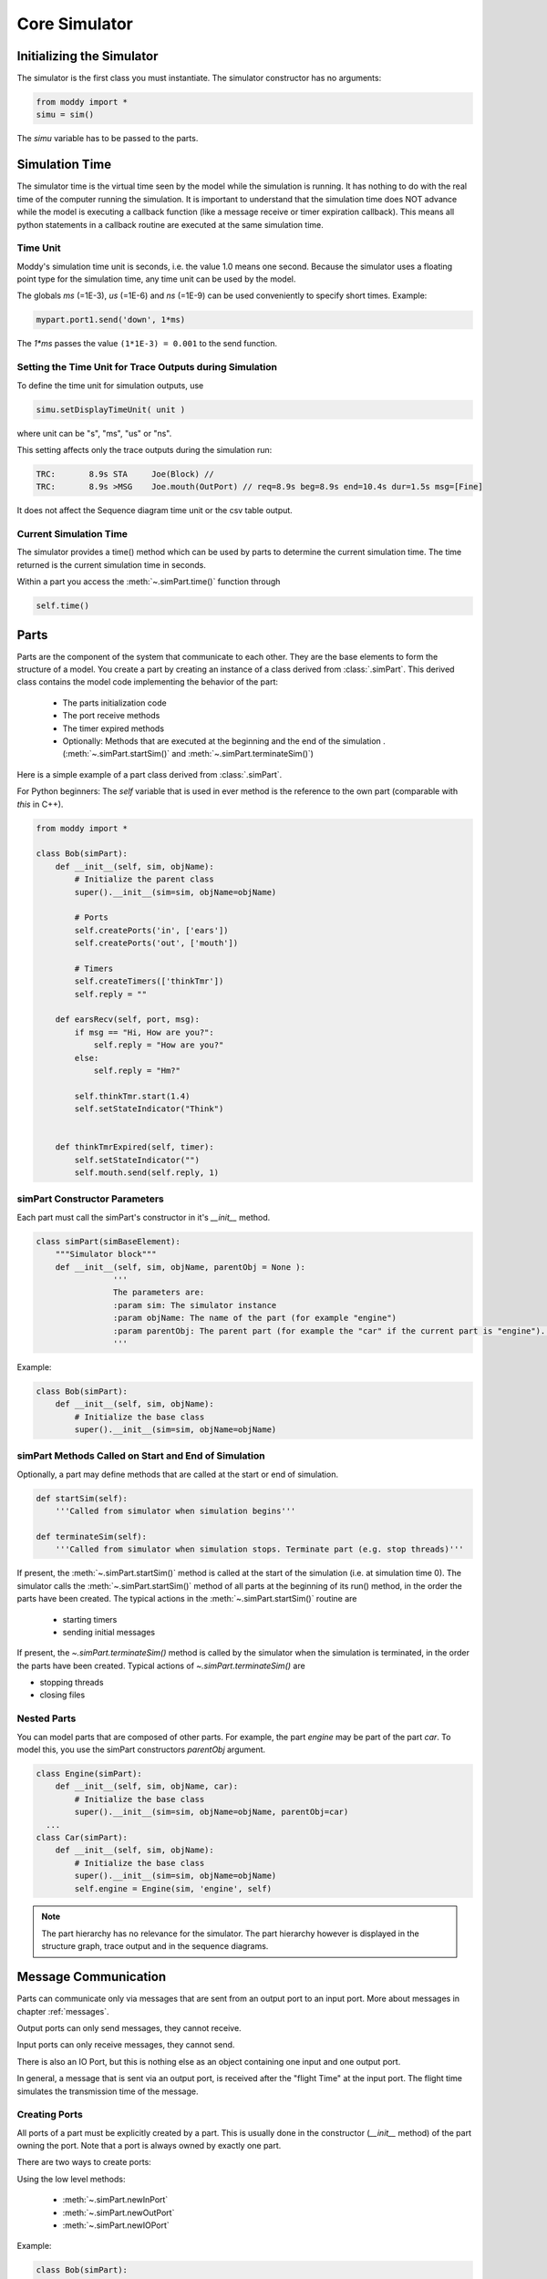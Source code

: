 .. include ../globals.rst

.. _detailed_coresim:


***************
Core Simulator
***************



Initializing the Simulator
==========================

The simulator is the first class you must instantiate. The simulator constructor has no arguments:

.. code-block:: python

	from moddy import *
	simu = sim()

The *simu* variable has to be passed to the parts.

Simulation Time
===============

The simulator time is the virtual time seen by the model while the simulation is running. 
It has nothing to do with the real time of the computer running the simulation. 
It is important to understand that the simulation time does NOT advance while the model is 
executing a callback function (like a message receive or timer expiration callback). This means all python statements in a callback routine are executed at the same simulation time. 

Time Unit
---------

Moddy's simulation time unit is seconds, i.e. the value 1.0 means one second. 
Because the simulator uses a floating point type for the simulation time, any time unit can be used by the model.

The globals *ms* (=1E-3), *us* (=1E-6) and *ns* (=1E-9) can be used conveniently to specify short times. Example:

.. code-block:: python

	mypart.port1.send('down', 1*ms)	

The `1*ms` passes the value ``(1*1E-3) = 0.001`` to the send function.

Setting the Time Unit for Trace Outputs during Simulation
---------------------------------------------------------

To define the time unit for simulation outputs, use

.. code-block:: python
	
	simu.setDisplayTimeUnit( unit )

where unit can be "s", "ms", "us" or "ns".


This setting affects only the trace outputs during the simulation run:

.. code-block:: console

	TRC:       8.9s STA     Joe(Block) // 
	TRC:       8.9s >MSG    Joe.mouth(OutPort) // req=8.9s beg=8.9s end=10.4s dur=1.5s msg=[Fine]

It does not affect the Sequence diagram time unit or the csv table output.

Current Simulation Time
-----------------------

The simulator provides a time() method which can be used by parts to determine the current simulation time. 
The time returned is the current simulation time in seconds.

Within a part you access the :meth:`~.simPart.time()` function through 

.. code-block:: python
	
	self.time()

Parts
========
 
Parts are the component of the system that communicate to each other. 
They are the base elements to form the structure of a model. 
You create a part by creating an instance of a class derived from :class:`.simPart`. 
This derived class contains the model code implementing the behavior of the part:

	* The parts initialization code
	* The port receive methods
	* The timer expired methods
	* Optionally: Methods that are executed at the beginning and the end of the simulation .(:meth:`~.simPart.startSim()` and :meth:`~.simPart.terminateSim()`)

Here is a simple example of a part class derived from :class:`.simPart`.

For Python beginners: The *self* variable that is used in ever method is the reference to the own part 
(comparable with *this* in C++).  

.. code-block:: python

	from moddy import *
	
	class Bob(simPart):
	    def __init__(self, sim, objName):
	        # Initialize the parent class
	        super().__init__(sim=sim, objName=objName)
	
	        # Ports
	        self.createPorts('in', ['ears'])
	        self.createPorts('out', ['mouth'])
	
	        # Timers
	        self.createTimers(['thinkTmr'])
	        self.reply = ""
	
	    def earsRecv(self, port, msg):
	        if msg == "Hi, How are you?":
	            self.reply = "How are you?"
	        else:
	            self.reply = "Hm?"
	        
	        self.thinkTmr.start(1.4)
	        self.setStateIndicator("Think")
	        
	
	    def thinkTmrExpired(self, timer):
	        self.setStateIndicator("")
	        self.mouth.send(self.reply, 1)

simPart Constructor Parameters
------------------------------

Each part must call the simPart's constructor in it's *__init__* method.

.. code-block:: python

	class simPart(simBaseElement):
	    """Simulator block"""
	    def __init__(self, sim, objName, parentObj = None ):
			'''	
			The parameters are:
			:param sim: The simulator instance
			:param objName: The name of the part (for example "engine")
			:param parentObj: The parent part (for example the "car" if the current part is "engine"). If this parameter is omitted, "no parent", i.e. top level part is assumed.
			'''
			
Example:

.. code-block:: python

	class Bob(simPart):
	    def __init__(self, sim, objName):
	        # Initialize the base class
	        super().__init__(sim=sim, objName=objName)

simPart Methods Called on Start and End of Simulation
------------------------------------------------------

Optionally, a part may define methods that are called at the start or end of simulation.

.. code-block:: python

    def startSim(self):
        '''Called from simulator when simulation begins'''
            
    def terminateSim(self):
        '''Called from simulator when simulation stops.	Terminate part (e.g. stop threads)'''

If present, the :meth:`~.simPart.startSim()` method is called at the start of the simulation (i.e. at simulation time 0). 
The simulator calls the :meth:`~.simPart.startSim()` method of all parts at the beginning of its run() method, 
in the order the parts have been created. The typical actions in the :meth:`~.simPart.startSim()` routine are 
 	
 	* starting timers
	* sending initial messages
	
If present, the `~.simPart.terminateSim()` method is called by the simulator when the simulation is terminated, 
in the order the parts have been created. Typical actions of `~.simPart.terminateSim()` are

*	stopping threads
*	closing files

Nested Parts
------------
You can model parts that are composed of other parts. For example, the part *engine* may be part of the part *car*.
To model this, you use the simPart constructors *parentObj* argument. 

.. code-block:: python

	class Engine(simPart):
	    def __init__(self, sim, objName, car):
	        # Initialize the base class
	        super().__init__(sim=sim, objName=objName, parentObj=car)
	  ...
	class Car(simPart):
	    def __init__(self, sim, objName):
	        # Initialize the base class
	        super().__init__(sim=sim, objName=objName)
	        self.engine = Engine(sim, 'engine', self) 

.. note:: The part hierarchy has no relevance for the simulator. The part hierarchy however is displayed in the structure graph, trace output and in the sequence diagrams.

Message Communication
=====================

Parts can communicate only via messages that are sent from an output port to an input port. 
More about messages in chapter :ref:`messages`.

Output ports can only send messages, they cannot receive.

Input ports can only receive messages, they cannot send.

There is also an IO Port, but this is nothing else as an object containing one input and one output port.
 
In general, a message that is sent via an output port, is received after the "flight Time" at the input port. 
The flight time simulates the transmission time of the message. 

Creating Ports
--------------

All ports of a part must be explicitly created by a part. 
This is usually done in the constructor (*__init__* method) of the part owning the port. 
Note that a port is always owned by exactly one part.

There are two ways to create ports:

Using the low level methods:

	* :meth:`~.simPart.newInPort`
	* :meth:`~.simPart.newOutPort`
	* :meth:`~.simPart.newIOPort`
	
Example:

.. code-block:: python

	class Bob(simPart):
	    def __init__(self, sim, objName):
		  ...
	        self.ears = self.newInputPort( 'ears', self.earsRecv )

This creates a new input port with the name *ears* and assigns the method *earsRecv()* as the callback method. 
The resulting port object is assigned to the part variable ears.
 
The creation of an IO port is similar:

.. code-block:: python

	self.myIOPort1 = self.newIOPort( 'ioPort1', self.ioPort1Recv )

An output port has no receive callback method:

.. code-block:: python

    self.myOutPort1 = self.newOutoutPort( 'outPort1' )

To reduce the amount of typing, you can call the higher level function :meth:`~.simPart.createPorts`.


.. code-block:: python

	class Bob(simPart):
	    def __init__(self, sim, objName):
	        ...
	        self.createPorts('in', ['ears'])

This essentially does exactly the same as the low level function above. 
It creates a new port object, creates a new part variable self.ears and assigns the callback method *earsRecv*.
This means that your callback function MUST always be named ``<portName>Recv``.

You can also create multiple ports with one call:

.. code-block:: python

	self.createPorts('in', ['inPort1', 'inPort2', 'inPort3'])

Output ports and IO ports can be created with the same method:

.. code-block:: python

    self.createPorts('out', ['outPort1', 'outPort2', 'outPort3'])
    self.createPorts('io', ['ioPort1', 'ioPort2', 'ioPort3'])

Usually, you will always use the high level method, unless you need to create several input ports that 
have the same receive method.

Binding Ports
-------------

Before a message can be sent between parts, someone must bind the output port of one object to the 
input port of another object.

.. note:: 

	If an input and output port that shall be bound belongs to the same part, then messages sent over 
	this binding are called "messages to self". 
	The interactive viewer displays these messages, while the static svg diagrams do not display them. 

This binding is done normally by the main program. If you have parts that are composed of other parts, 
then the internal bindings within the top level part are done in the top level parts constructor.
To bind an input port to an output port, you call the output ports bind method:

.. code-block:: python

    bob.mouth.bind(joe.ears)

You can bind several input ports to one output board to simulate multicast transfer. 

.. code-block:: python

    bob.mouth.bind(joe.ears)
    bob.mouth.bind(john.ears)
    bob.mouth.bind(paul.ears)

.. note:: You cannot bind several output ports to one input port!

You can also bind IO ports to each other. In this case the output port of the first IO port is 
bound to the input port of the second port and vice versa. It doesn't matter on which IO port you call the bind method.

.. code-block:: python

	class myPart(simPart):
	    def __init__(self, sim, objName):
		  ...
	        self.createPorts('io', ['ioPort1'])
	
	part1 = myPart( simu, 'part1' )
	part2 = myPart( simu, 'part2' )
	part1.ioPort1.bind( part2.ioPort1 )
	
If you need to bind an IO port to a normal input and normal output port, you can do it like this:

Consider part1 has an ioport called *ioPort1* and part2 has one input port *inPort1* and an output port *outPort1*:

.. code-block:: python

	part1.ioPort1._outPort.bind( part2.inPort1 )
	part2.outPort1.bind( part1.ioPort1._inPort )
	
You can also loop an ioport's input and output port. This can be used to delay the processing of messages. 
What you send to the output port will be received after the flight time at the input port:

.. code-block:: python

	ioPort.loopBind()

Sending Messages
----------------

A message between two parts is sent via an output port's :meth:`~.simOutputPort.send` routine:

.. code-block:: python

	send( msg, flightTime )

Where 
	* *msg* is the message you want to send (More about messages in chapter :ref:`messages`) 
	* *flightTime* is the transmission time of the message; i.e. 
	  how long it takes until the message arrives at the input port. 
	  *flightTime* must be a positive value in seconds. 
	  *flightTime* can be 0; in this case, the message arrives without delay at the bound input ports.

The send method has no return value.

What happens if you call the send method on a port which is already sending a message 
(meaning: the flight time of one or more previous messages has not elapsed)?

In this case, the output port queues the pending messages one after each other. 
When a messages flight time has elapsed, the next message from the queue is sent. 
This simulates the behavior of a serial transmission. See the following snapshot from the tutorial :ref:`2_sergw`. 
Here, multiple send() calls are issued at the same simulation time.

.. code-block:: python

   self.busy( len(msg) * 20*us, 'TXFIFO', whiteOnRed)

    # push to serial port
    for c in msg:
        self.serPort.send( c, serFlightTime(c))

This results in the following sequence diagram. You see that the next character is fired when the previous character transmission ends:
 
.. figure:: ../_static/0030_serial_transfer.png 
 
 
Receiving Messages
-------------------

When a message is received on an input port, the input ports callback method is called. 
This receive method must be provided by the model, usually in the class derived from :class:`.simPart`.
When you have created the port with :meth:`~.simPart.createPorts`, the method is called ``<portName>Recv``:

.. code-block:: python

	class Bob(simPart):
	    def __init__(self, sim, objName):
		 ...
	        self.createPorts('in', ['ears'])
	
	    def earsRecv(self, port, msg):
	        if msg == "Hi, How are you?":
	            self.reply = "How are you?"
	        else:
	            self.reply = "Hm?"
	        
	        self.thinkTmr.start(1.4)

The receive callback method gets passed two parameters:

	* *port* is the input port on which the message was received. 
	  You can use this to find out which port received the message in case you have assigned the same receive method to multiple ports
	* *msg* is the message just received
	
The receive callback method does not return a value.

Note that you get a copy of the message sent by the caller, so you can modify or even 
delete the message content without affecting the sender or other receivers of the message. 
More specifically, *msg* is a "deep copy" of the original message; 
this means that also objects that are referenced in the message are copied.

The usual task of receive callback method is to start timers or to send messages to other objects.

.. _messages:

Messages
--------

What type of data can be transferred between output and input ports?
Generally, any valid python object can be a Moddy message, such as:

	*	Numbers, e.g. 1.0
	*	Strings, e.g. 'abc'
	*	Lists, e.g. ['abc', 1.0, 2]
	*	User defined classes

Moddy does not force any specific type to be used as a message. 
However, the model must be written in a way that the receiver understands the messages the sender might generate.

Here is an example of a user defined message. 
It simulates the behaviour of "Fail Safe over EtherCAT" 
(it does not really implement all fields of FSoE, it only includes the necessary information needed for that model):


.. code-block:: python

	class FsoeMsg:
	    def __init__(self, addr, seq, data ):
	        self.addr = addr   # FSoE Address
	        self.seq = seq     # sequence number
	        self.data = data   # FSoE Payload

To send such a message, you could call from a part's method:

.. code-block:: python

        self.outPort1.send( FsoeMsg(self.fsoeAddr, seq, 'TESTDATA', msgFlightTime )

.. warning::
	Do NOT include a reference to the simulator instance, parts, ports or timers into the user defined messages! 
	This may cause an exception when sending such messages 
	(because it causes endless recursion while trying to make a deep copy of the message).
	
Message Content Display
^^^^^^^^^^^^^^^^^^^^^^^

How are message contents displayed in sequence diagrams and trace tables?

Moddy calls the object's *__str__()* method. This method should generate a user readable string with the message content. 
For the built-in classes, python defines the *__str__()* method. For user defined classes, you must implement it:


.. code-block:: python

	class FsoeMsg:
	    ...
	    def __str__(self):
	        return "FSoE @%d#%d %s" % (self.addr, self.seq, self.data)
	
Example output: ``"FSOE @2#3 'ABC'" -> meaning: FSOE message to slave 2, sequence 3, with data 'ABC'.``

Checking Message Types
^^^^^^^^^^^^^^^^^^^^^^^

If the receiver wants to check if the received message is of the correct type, he can use the python :meth:`type` 
method, here are some examples:

.. code-block:: python

    if type(msg) is int:
	...
    if type(msg) is float:
	...
    if type(msg) is str:
	...
    if type(msg) is list:
	...
    if type(msg) is FsoeMsg:
	...

Message Colors
^^^^^^^^^^^^^^^^^^^^^^^

You can influence the color in which messages are displayed in the sequence diagram.
By default, the messages are drawn in "black".
You can assign a color to an output port, e.g.

.. code-block:: python

	myOutPort.setColor("green")

In this case, all messages sent via this output ports are drawn in green.

You can even assign different colors to individual messages. To do so, create a member *msgColor* 
inside a (user defined) message:

.. code-block:: python

	class FsoeMsg:
	
	    def __init__(self, addr, seq, data, msgColor=None ):
	        self.addr = addr   # FSoE Address
	        self.seq = seq     # sequence number
	        self.data = data   # FSoE Payload
	        if msgColor is not None: self.msgColor = msgColor

If the *msgColor* member exists, this message will get the define *msgColor*, 
overriding the color which might have been assigned to the port.


Simulating Lost Messages
^^^^^^^^^^^^^^^^^^^^^^^^^^

You can force messages to be lost to simulate disturbed communication. 

Therefore, output port and I/O Ports provide an API to inject a "message lost error". 
If you call the :meth:`~.simOutputPort.injectLostMessageErrorBySequence` method of an output port you can force one or 
more of the following messages sent on this port to be lost. 

``injectLostMessageErrorBySequence(0)`` will force the next message sent on that port to be lost, 
``injectLostMessageErrorBySequence(1)`` the next but one message and so forth. 
Lost messages will not arrive at the input port.

For example:


.. code-block:: python
	
	class Producer(vSimpleProg):
	    def __init__(self, sim):
	        super().__init__(sim=sim, objName="Producer", parentObj=None)
	        self.createPorts('out', ['netPort']) 
	
	    def runVThread(self):
	        self.netPort.injectLostMessageErrorBySequence(2)
	        self.netPort.injectLostMessageErrorBySequence(5)
	        self.netPort.injectLostMessageErrorBySequence(6)
	        while True:
	            self.wait(100*us)
	            self.netPort.send('test', 100*us)
	            self.busy(100*us, 'TX1', whiteOnBlue)
	            self.netPort.send('test1', 100*us)
	            self.busy(100*us, 'TX2', whiteOnRed)
	            self.wait(100*us)
	            self.netPort.send('Data1', 100*us)
	            self.busy(100*us, 'TX3', whiteOnGreen)
	
will force the 3rd, 6th and 7th message on the netPort to be lost.
 
In the sequence diagrams, lost messages are indicated by an cross in front of the message arrow:
 
.. figure:: ../_static/0040_lost_messages.png 

In the simulator trace output, a lost message is shown as a normal message reception event, 
but with the additional "(LOST)" string:


.. code-block:: console

	TRC:    500.0us <MSG    Consumer.netPort(InPort) // (LOST) req=400.0us beg=400.0us end=500.0us dur=100.0us msg=[Data1]

Timers
======

Timers are - beside messages - another way of triggering actions in a part.

Typically, timers are used to 

	*	Trigger periodic actions 
	*	Provide timeout for message reception

A timer is started and stopped from a part's methods. When the timer expires, an "expiration callback" 
method is called within the part.

Creating Timers
---------------

A part can have any number of timers.
All timers of a part must be explicitly created by a part. 
This is usually done in the constructor (*__init__* method) of the part owning the timer. 
There are two ways to create timers:
Using the low level method newTimer():

.. code-block:: python
	
	class Bob(simPart):
	    def __init__(self, sim, objName):
		  ...
	        self.thinkTmr = self.newTimer( 'thinkTmr', self.thinkTmrExpired )

This creates a new timer with the name *thinkTmr* and assigns the method *thinkTmrExpired()* as the callback method. 
The resulting timer object is assigned to the part variable thinkTmr. 

To reduce the amount of typing, you can call the higher level function :meth:`~.simPart.createTimers`.


.. code-block:: python
	
	class Bob(simPart):
	    def __init__(self, sim, objName):
	        ...
	        self.createTimers(['thinkTmr'])

This essentially does exactly the same as the low level function above. 
It creates a new timer object, creates a new part variable *self.thinkTmr* and assigns the callback method 
*thinkTmrExpired*.

This means that your callback function MUST always be named ``<timerName>Expired``.

You can also create multiple timers with one call:


.. code-block:: python
	
        self.createTimers(['tmr1', 'tmr2'])

Starting and Stopping Timers
-----------------------------

Each timer has two states: Started and Stopped.

You start a timer with :meth:`~.simTimer.start` or :meth:`~.simTimer.restart`. 

.. code-block:: python
	
	self.thinkTmr.start(2)
	self.thinkTmr.restart(2)

Both expect the timer's expiration time, relative to the current simulation time, 
in seconds (in the examples above: 2 seconds). They do not return a value.

The :meth:`~.simTimer.start` method throws an exception if you use it on a timer which is already started. 
The :meth:`~.simTimer.restart` method starts a timer with the specified time regardless of the timers state. 
Both methods bring the timer into the started state.

You stop a timer with :meth:`~.simTimer.stop` method. It brings the timer into the stopped state. 
In other words, you cancel the timer.


.. code-block:: python
	
	self.thinkTmr.stop()

Timer Expiration Callback
-------------------------

When a timer expires, the timer's callback method is called. 
This callback method must be provided by the model, usually in the class derived from :class:`.simPart`.

When you have created the port with :meth:`~.simPart.createTimers`, the method is called ``<timerName>Expired``:

.. code-block:: python
	
	class Bob(simPart):
	    def __init__(self, sim, objName):
		 ...
	        self.createTimers(['thinkTmr'])
	
	    def thinkTmrExpired(self, timer):
	        self.mouth.send(self.reply, 1)

The timer expired callback gets passed the timer parameter, which is the timer object that has expired. 
You can use this to find out which timer expired in case you have assigned the same callback methods to multiple timers.

The callback method does not return a value.

The usual task of receive callback method is to re-start this timer, 
start other timers or to send messages to other objects.

Annotations
===========

The model can add annotations to the output (i.e. sequence diagrams and trace tables) to visualize 
special events in the model.

You add an annotation by calling the simPart's :meth:`~.simPart.addAnnotation` method:

.. code-block:: python
	
	class Joe(simPart):
	
	    def earsRecv(self, port, msg):
	        self.addAnnotation('got message ' + msg)
	
In a sequence diagram, an annotation is displayed on the part's life line at the current simulation time:

.. figure:: ../_static/0050_annotation.png 
 
The :meth:`~.simPart.addAnnotation` method expects a string as its argument. 
It must be a single-line string. No special characters such as newline are allowed.

State Indications
==================

To visualize a part's state or to indicate which activity the part is currently performing, 
you can use state indications. For this, you call the part's :meth:`~.simPart.setStateIndicator` method:


.. code-block:: python
	
	class Bob(simPart):
	     ...
	    def earsRecv(self, port, msg):
	        ...
	        self.setStateIndicator("Think")
	        
	
	    def thinkTmrExpired(self, timer):
	        self.setStateIndicator("")

The first parameter to :meth:`~.simPart.setStateIndicator` is text: 

	* A non-empty string indicates the start of a new state or activity. 
	  The text is displayed in sequence diagrams in vertical direction.
	* An empty string ends the state or activity
 
The second, optional parameter to setStateIndicator is appearance. 
With this parameter, you can control the colors of state indicator. If present, it must be a python dictionary like this:

.. code-block:: python
	

    {'boxStrokeColor':'black', 'boxFillColor':'green', 'textColor':'white'}

Where:

	* boxStrokeColor: is the color of the status box's border
	* boxFillColor: is the color of box body
	* textColor: is the color of the text

Color names are according to the SVG specification, see <http://www.december.com/html/spec/colorsvg.html>_ for an overview.

If the appearance argument is omitted, it defaults to:

.. code-block:: python
	
    {'boxStrokeColor':'orange', 'boxFillColor':'white', 'textColor':'orange'}

Watching Variables
==================

Sometimes it is useful to watch the value of variables and how they are changing during simulation.
Tell Moddy which variables to watch. You do this by calling the :meth:`~.simPart.newVarWatcher` method of a moddy part:


.. code-block:: python
	
	class VarChanger(vSimpleProg):   
	    def __init__(self, sim):
	        super().__init__(sim=sim, objName="VC", parentObj=None)
	        self.var1 = 0
	        # self.var2 is created during execution
	        
	    def runVThread(self):
	        while True:
	            self.var1 = 1
	            self.wait(2)
	            
	            self.var1 = 2
	            self.var2 = "ABC"
	
	if __name__ == '__main__':
	    simu = sim()
	    vc = VarChanger(simu)
	    var1watch = vc.newVarWatcher('var1', "0x%08x")
	    var2watch = vc.newVarWatcher('var2', "%s")

:meth:`~.simPart.newVarWatcher` expects as the first parameter the name of the variable to watch as a string, 
e.g. "var1", or "subobj.var2" etc. The variable doesn't need to exist yet. 
As shown in the above example for var2, it can be created during runtime.

The second parameter to newVarWatcher is the format string that is used to format the variables value, e.g. ``0x%08x"``
When you run now the simulator, you will see a "VC" event every time the value of a watched variable changes:


.. code-block:: console
		
	0.0s VC VC.var1(WatchedVar) // 0x00000001

Watched variables can be included in the sequence diagram. 
In the following examples, you see the status of a Moddy part VC, and its two internal variables *var1* and *var2*. 
Variable traces will be shown always on the right side of the sequence diagram.

You define with the parameter *showVarList* which variable traces are shown in the sequence diagram:

.. code-block:: python
	
    moddyGenerateSequenceDiagram( sim=simu, 
                                  fileName="4_varwatch.html", 
                                  fmt="iaViewer", 
                                  showPartsList=['VC'],
                                  showVarList=['VC.var1', 'VC.var2'],
                                  excludedElementList=['allTimers'], 
                                  timePerDiv = 0.5, 
                                  pixPerDiv = 30)    


.. figure:: ../_static/0060_showvars.png 
 
 

Running the Simulation
========================

After the instantiation of the simulator, the creation of the parts, 
ports and the binding of the ports, you can :meth:`~.sim.run` the simulation:
    

.. code-block:: python
	
    # let simulator run
    simu.run(stopTime=12.0, maxEvents=10000, enableTracePrinting=True, 
             stopOnAssertionFailure=True)

This will run the simulation until one of the following conditions are met:

	* stopTime has been reached
	* The simulator has processed a maximum number of event maxEvents. 
	  If this argument is omitted, it defaults to 100000. You can pass also None, to allow infinite number of events.  
	* The simulator has no more events to execute
	* An exception was raised (either by the model or the simulator)
	* An assertion failure occurred. Pass ``stopOnAssertionFailure=False`` 
	  to continue simulation in case of assertion failures.

With *enableTracePrinting*, you can control whether the simulator prints each event while executing.

The run method does not return a value.

Catching Model Exceptions
-------------------------

When the model code throws an exception, the simulator stops. 
If you want to generate the output files even in this case (to show the events that have been recorded until then), 
you can catch the simulators exception like this:


.. code-block:: python
	
	# let simulator run
	    try:
	        simu.run(stopTime=12*ms)
	        
	    except: raise
	    finally:
	        # create SVG drawing
	        moddyGenerateSequenceDiagram( sim=simu, 
	                                      ...
